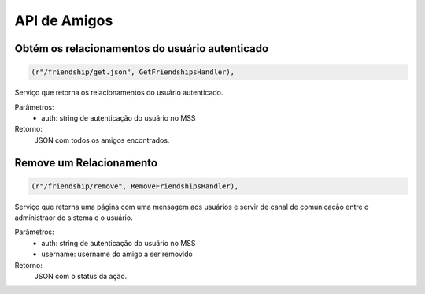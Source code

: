 API de Amigos
=============

Obtém os relacionamentos do usuário autenticado
-----------------------------------------------
.. code-block:: python

	(r"/friendship/get.json", GetFriendshipsHandler),

Serviço que retorna os relacionamentos do usuário autenticado.

Parâmetros:
	* auth: string de autenticação do usuário no MSS

Retorno:
	JSON com todos os amigos encontrados.


Remove um Relacionamento
-----------------------------------------------
.. code-block:: python

	(r"/friendship/remove", RemoveFriendshipsHandler),

Serviço que retorna uma página com uma mensagem aos usuários e servir de canal de comunicação entre o administraor do sistema e o usuário.

Parâmetros:
	* auth: string de autenticação do usuário no MSS
	* username: username do amigo a ser removido

Retorno:
	JSON com o status da ação.